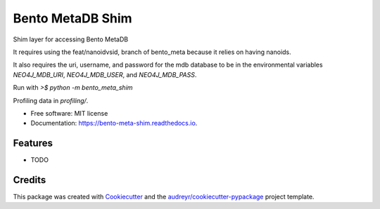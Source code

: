 =================
Bento MetaDB Shim
=================


.. image:: https://img.shields.io/pypi/v/bento_meta_shim.svg
        :target: https://pypi.python.org/pypi/bento_meta_shim

.. image:: https://img.shields.io/travis/bensonml/bento_meta_shim.svg
        :target: https://travis-ci.com/bensonml/bento_meta_shim

.. image:: https://readthedocs.org/projects/bento-meta-shim/badge/?version=latest
        :target: https://bento-meta-shim.readthedocs.io/en/latest/?badge=latest
        :alt: Documentation Status


.. image:: https://pyup.io/repos/github/bensonml/bento_meta_shim/shield.svg
     :target: https://pyup.io/repos/github/bensonml/bento_meta_shim/
     :alt: Updates



Shim layer for accessing Bento MetaDB

It requires using the feat/nanoidvsid, branch of bento_meta because it relies on having nanoids. 

It also requires the uri, username, and password for the mdb database to be in the environmental variables `NEO4J_MDB_URI`, `NEO4J_MDB_USER`, and `NEO4J_MDB_PASS`.

Run with `>$ python -m bento_meta_shim`


Profiling data in `profiling/`.

* Free software: MIT license
* Documentation: https://bento-meta-shim.readthedocs.io.


Features
--------

* TODO

Credits
-------

This package was created with Cookiecutter_ and the `audreyr/cookiecutter-pypackage`_ project template.

.. _Cookiecutter: https://github.com/audreyr/cookiecutter
.. _`audreyr/cookiecutter-pypackage`: https://github.com/audreyr/cookiecutter-pypackage
